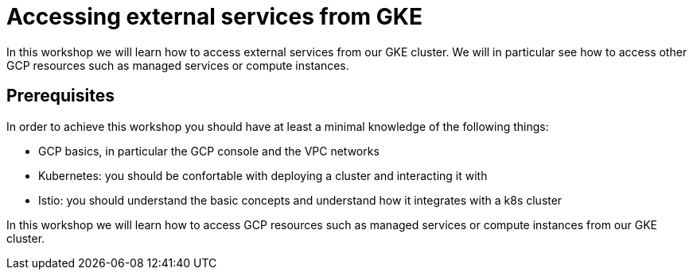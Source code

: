 
= Accessing external services from GKE

In this workshop we will learn how to access external services from our GKE cluster. We will in particular see how to access other GCP resources such as managed services or compute instances.

== Prerequisites

In order to achieve this workshop you should have at least a minimal knowledge of the following things:

* GCP basics, in particular the GCP console and the VPC networks
* Kubernetes: you should be confortable with deploying a cluster and interacting it with
* Istio: you should understand the basic concepts and understand how it integrates with a k8s cluster

In this workshop we will learn how to access GCP resources such as managed services or compute instances from our GKE cluster.


